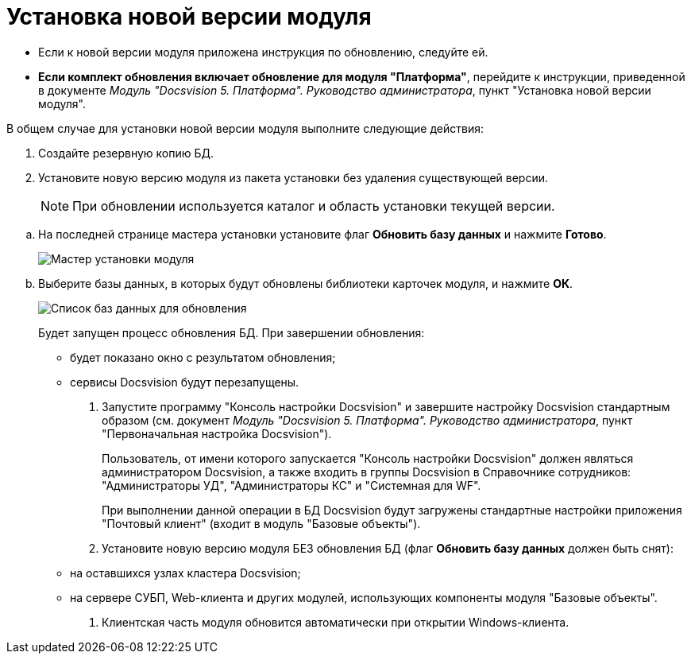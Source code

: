 = Установка новой версии модуля

* Если к новой версии модуля приложена инструкция по обновлению, следуйте ей.
* *Если комплект обновления включает обновление для модуля "Платформа"*, перейдите к инструкции, приведенной в документе _Модуль "Docsvision 5. Платформа". Руководство администратора_, пункт "Установка новой версии модуля".

В общем случае для установки новой версии модуля выполните следующие действия:

. Создайте резервную копию БД.
. Установите новую версию модуля из пакета установки без удаления существующей версии.
+
[NOTE]
====
При обновлении используется каталог и область установки текущей версии.
====

[loweralpha]
.. На последней странице мастера установки установите флаг *Обновить базу данных* и нажмите *Готово*.
+
image::updateDbFromInstaller.png[Мастер установки модуля]
.. Выберите базы данных, в которых будут обновлены библиотеки карточек модуля, и нажмите *ОК*.
+
image::listOfDbToUpdate.png[Список баз данных для обновления]
+
Будет запущен процесс обновления БД. При завершении обновления:

* будет показано окно с результатом обновления;
* сервисы Docsvision будут перезапущены.
. Запустите программу "Консоль настройки Docsvision" и завершите настройку Docsvision стандартным образом (см. документ _Модуль "Docsvision 5. Платформа". Руководство администратора_, пункт "Первоначальная настройка Docsvision").
+
Пользователь, от имени которого запускается "Консоль настройки Docsvision" должен являться администратором Docsvision, а также входить в группы Docsvision в Справочнике сотрудников: "Администраторы УД", "Администраторы КС" и "Системная для WF".
+
При выполнении данной операции в БД Docsvision будут загружены стандартные настройки приложения "Почтовый клиент" (входит в модуль "Базовые объекты").
. Установите новую версию модуля БЕЗ обновления БД (флаг *Обновить базу данных* должен быть снят):
* на оставшихся узлах кластера Docsvision;
* на сервере СУБП, Web-клиента и других модулей, использующих компоненты модуля "Базовые объекты".
. Клиентская часть модуля обновится автоматически при открытии Windows-клиента.

